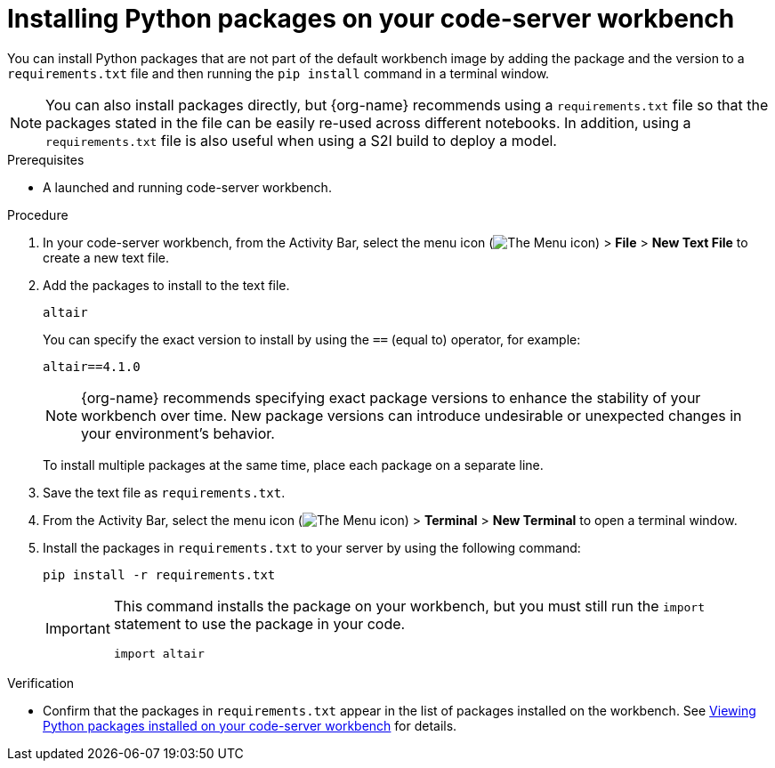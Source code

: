 :_module-type: PROCEDURE

[id="installing-python-packages-on-your-code-server-workbench_{context}"]
= Installing Python packages on your code-server workbench

[role='_abstract']
You can install Python packages that are not part of the default workbench image by adding the package and the version to a `requirements.txt` file and then running the `pip install` command in a terminal window.

ifndef::upstream[]
NOTE: You can also install packages directly, but {org-name} recommends using a `requirements.txt` file so that the packages stated in the file can be easily re-used across different notebooks. In addition, using a `requirements.txt` file is also useful when using a S2I build to deploy a model.
endif::[]
ifdef::upstream[]
NOTE: You can also install packages directly, but using a `requirements.txt` file so that the packages stated in the file can be easily re-used across different notebooks is recommended. In addition, using a `requirements.txt` file is also useful when using a S2I build to deploy a model.
endif::[]

.Prerequisites
* A launched and running code-server workbench.

.Procedure
. In your code-server workbench, from the Activity Bar, select the menu icon (image:images/codeserver-menu-icon.png[The Menu icon]) > *File* > *New Text File* to create a new text file.
. Add the packages to install to the text file.
+
[source]
----
altair
----
+
You can specify the exact version to install by using the `==` (equal to) operator, for example:
+
[source]
----
altair==4.1.0
----
+
ifndef::upstream[]
[NOTE]
====
{org-name} recommends specifying exact package versions to enhance the stability of your workbench over time. New package versions can introduce undesirable or unexpected changes in your environment's behavior.
====
endif::[]
ifdef::upstream[]
Specifying exact package versions to enhance the stability of your workbench over time is recommended. New package versions can introduce undesirable or unexpected changes in your environment's behavior. 
endif::[]
To install multiple packages at the same time, place each package on a separate line.
. Save the text file as `requirements.txt`.
. From the Activity Bar, select the menu icon (image:images/codeserver-menu-icon.png[The Menu icon]) > *Terminal* > *New Terminal*  to open a terminal window.
. Install the packages in `requirements.txt` to your server by using the following command:
+
[source]
----
pip install -r requirements.txt
----
+
[IMPORTANT]
====
This command installs the package on your workbench, but you must still run the `import` statement to use the package in your code.

----
import altair
----
====

.Verification
* Confirm that the packages in `requirements.txt` appear in the list of packages installed on the workbench. 
ifndef::upstream[]
See link:{rhoaidocshome}{default-format-url}/working_in_your_data_science_ide/#viewing-python-packages-installed-on-your-code-server-workbench_{context}[Viewing Python packages installed on your code-server workbench] for details.
endif::[]
ifdef::upstream[]
See link:{odhdocshome}/working-in-your-data-science-ide/#viewing-python-packages-installed-on-your-code-server-workbench_{context}[Viewing Python packages installed on your code-server workbench] for details.
endif::[]